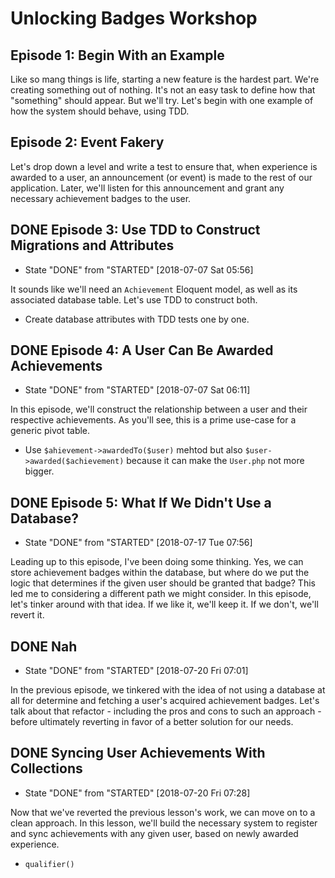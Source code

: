 * Unlocking Badges Workshop

** Episode 1: Begin With an Example
   Like so mang things is life, starting a new feature is the hardest part. We're creating something out of nothing. It's not an easy task to define how that "something" should appear. But we'll try. Let's begin with one example of how the system should behave, using TDD.
** Episode 2: Event Fakery
   Let's drop down a level and write a test to ensure that, when experience is awarded to a user, an announcement (or event) is made to the rest of our application. Later, we'll listen for this announcement and grant any necessary achievement badges to the user.

** DONE Episode 3: Use TDD to Construct Migrations and Attributes
   CLOSED: [2018-07-07 Sat 05:56]
   - State "DONE"       from "STARTED"    [2018-07-07 Sat 05:56]
   It sounds like we'll need an =Achievement= Eloquent model, as well as its associated database table. Let's use TDD to construct both.
   - Create database attributes with TDD tests one by one.

** DONE Episode 4: A User Can Be Awarded Achievements
   CLOSED: [2018-07-07 Sat 06:11]
   - State "DONE"       from "STARTED"    [2018-07-07 Sat 06:11]
   In this episode, we'll construct the relationship between a user and their respective achievements. As you'll see, this is a prime use-case for a generic pivot table.
   - Use =$ahievement->awardedTo($user)=  mehtod but also =$user->awarded($achievement)= because it can make the =User.php= not more bigger.

** DONE Episode 5: What If We Didn't Use a Database?
   CLOSED: [2018-07-17 Tue 07:56]
   - State "DONE"       from "STARTED"    [2018-07-17 Tue 07:56]
   Leading up to this episode, I've been doing some thinking. Yes, we can store achievement badges within the database, but where do we put the logic that determines if the given user should be granted that badge? This led me to considering a different path we might consider. In this episode, let's tinker around with that idea. If we like it, we'll keep it. If we don't, we'll revert it.
** DONE Nah
   CLOSED: [2018-07-20 Fri 07:01]
   - State "DONE"       from "STARTED"    [2018-07-20 Fri 07:01]
   In the previous episode, we tinkered with the idea of not using a database at all for determine and fetching a user's acquired achievement badges. Let's talk about that refactor - including the pros and cons to such an approach - before ultimately reverting in favor of a better solution for our needs.
** DONE Syncing User Achievements With Collections
   CLOSED: [2018-07-20 Fri 07:28]
   - State "DONE"       from "STARTED"    [2018-07-20 Fri 07:28]
   Now that we've reverted the previous lesson's work, we can move on to a clean approach. In this lesson, we'll build the necessary system to register and sync achievements with any given user, based on newly awarded experience.
   - =qualifier()=

